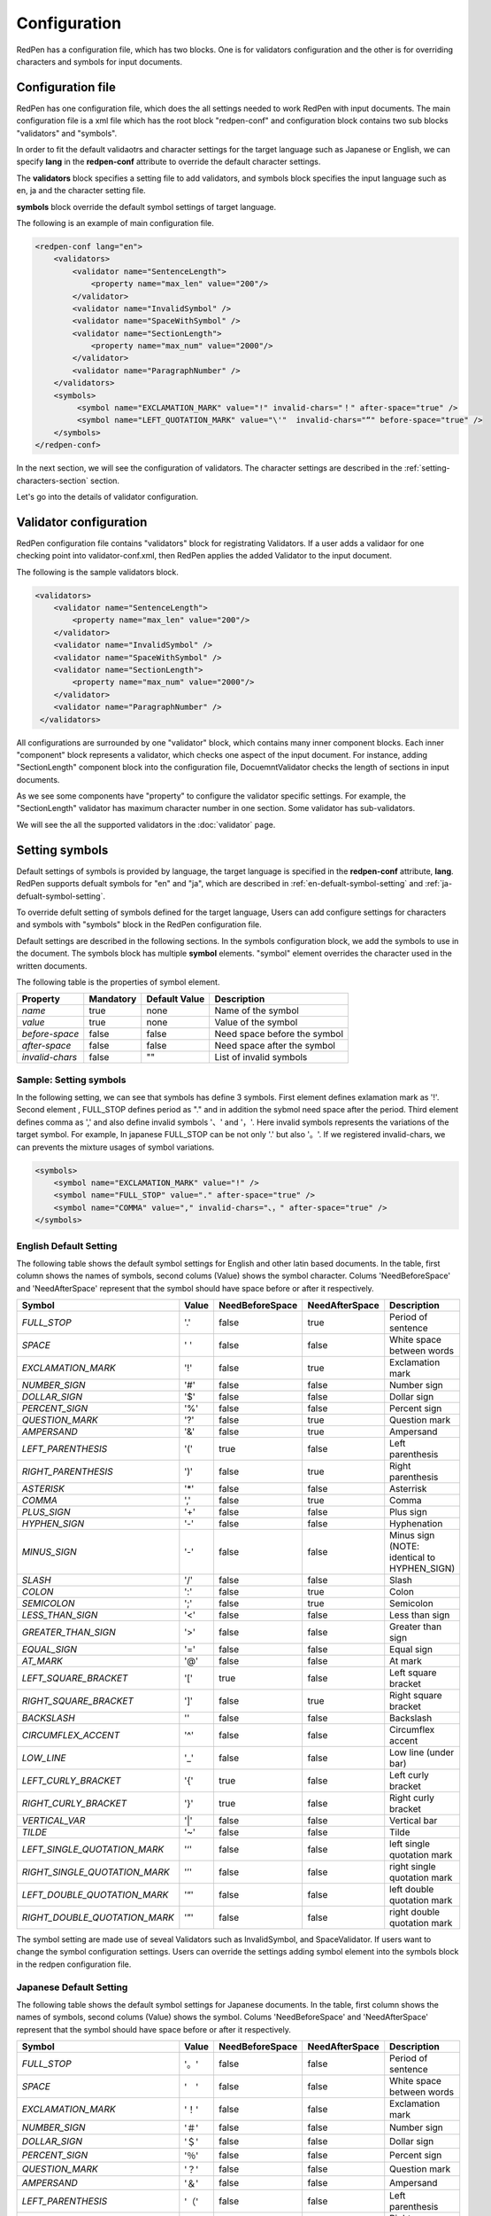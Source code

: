 Configuration
==============

RedPen has a configuration file, which has two blocks. One is for validators configuration and the other is for overriding characters and symbols for input documents.

Configuration file
------------------------

RedPen has one configuration file, which does the all settings needed to work RedPen with input documents.
The main configuration file is a xml file which has the root block "redpen-conf" and configuration block contains
two sub blocks "validators" and "symbols".

In order to fit the default validaotrs and character settings for the target language such as Japanese or English,
we can specify **lang** in the **redpen-conf** attribute to override the default character settings.

The **validators** block specifies a setting file to add validators, and
symbols block specifies the input language such as en, ja and the character setting file.

**symbols** block override the default symbol settings of target language.

The following is an example of main configuration file.

.. code-block:: xml

    <redpen-conf lang="en">
        <validators>
            <validator name="SentenceLength">
                <property name="max_len" value="200"/>
            </validator>
            <validator name="InvalidSymbol" />
            <validator name="SpaceWithSymbol" />
            <validator name="SectionLength">
                <property name="max_num" value="2000"/>
            </validator>
            <validator name="ParagraphNumber" />
        </validators>
        <symbols>
             <symbol name="EXCLAMATION_MARK" value="!" invalid-chars="！" after-space="true" />
             <symbol name="LEFT_QUOTATION_MARK" value="\'"  invalid-chars="“" before-space="true" />
        </symbols>
    </redpen-conf>

In the next section, we will see the configuration of validators.
The character settings are described in the :ref:`setting-characters-section` section.

Let's go into the details of validator configuration.

Validator configuration
------------------------

RedPen configuration file contains "validators" block for registrating Validators.
If a user adds a validaor for one checking point into validator-conf.xml,
then RedPen applies the added Validator to the input document.

The following is the sample validators block.

.. code-block:: xml

    <validators>
        <validator name="SentenceLength">
            <property name="max_len" value="200"/>
        </validator>
        <validator name="InvalidSymbol" />
        <validator name="SpaceWithSymbol" />
        <validator name="SectionLength">
            <property name="max_num" value="2000"/>
        </validator>
        <validator name="ParagraphNumber" />
     </validators>

All configurations are surrounded by one "validator" block, which contains many inner component blocks. Each inner "component"
block represents a validator, which checks one aspect of the input document. For instance, adding
"SectionLength" component block into the configuration file, DocuemntValidator checks the length of sections in input documents.

As we see some components have "property" to configure the validator specific settings. For example,
the "SectionLength" validator has maximum character number in one section. Some validator has sub-validators.

We will see the all the supported validators in the :doc:`validator` page.

.. _setting-characters-section:

Setting symbols
-------------------

Default settings of symbols is provided by language, the target language is specified in the **redpen-conf** attribute, **lang**. 
RedPen supports defualt symbols for "en" and "ja", which are described in :ref:`en-defualt-symbol-setting` and :ref:`ja-defualt-symbol-setting`. 

To override defult setting of symbols defined for the target language, Users can add configure settings for characters and symbols
with "symbols" block in the RedPen configuration file.

Default settings are described in the following sections.
In the symbols configuration block, we add the symbols to use in the document. 
The symbols block has multiple **symbol** elements.
"symbol" element overrides the character used in the written documents.

The following table is the properties of symbol element.

.. table::

  ==================== ============= ============= ===================================
  Property             Mandatory     Default Value Description
  ==================== ============= ============= ===================================
  `name`               true          none          Name of the symbol
  `value`              true          none          Value of the symbol
  `before-space`       false         false         Need space before the symbol
  `after-space`        false         false         Need space after the symbol
  `invalid-chars`      false         ""            List of invalid symbols
  ==================== ============= ============= ===================================

Sample: Setting symbols
~~~~~~~~~~~~~~~~~~~~~~~~~~~~

In the following setting, we can see that symbols has define 3 symbols. First element defines
exlamation mark as '!'. Second element , FULL_STOP defines period as "." and in addition the sybmol need space
after the period. Third element defines comma as ',' and also define invalid symbols '、' and '，'. Here invalid
symbols represents the variations of the target symbol. For example, In japanese FULL_STOP can be not only '.'
but also '。'. If we registered invalid-chars, we can prevents the mixture usages of symbol variations.

.. code-block:: xml

  <symbols>
      <symbol name="EXCLAMATION_MARK" value="!" />
      <symbol name="FULL_STOP" value="." after-space="true" />
      <symbol name="COMMA" value="," invalid-chars="、，" after-space="true" />
  </symbols>

.. _en-defualt-symbol-setting:

English Default Setting
~~~~~~~~~~~~~~~~~~~~~~~~~~

The following table shows the default symbol settings for English and other latin based documents. In the table, first column shows the names of symbols,
second colums (Value) shows the symbol character. Colums 'NeedBeforeSpace' and 'NeedAfterSpace' represent that the symbol should have space before or after it respectively.

.. table::

  ============================= ============= ================== ================== =============================================
  Symbol                        Value         NeedBeforeSpace    NeedAfterSpace     Description
  ============================= ============= ================== ================== =============================================
  `FULL_STOP`                   '.'           false              true               Period of sentence
  `SPACE`                       ' '           false              false              White space between words
  `EXCLAMATION_MARK`            '!'           false              true               Exclamation mark
  `NUMBER_SIGN`                 '#'           false              false              Number sign
  `DOLLAR_SIGN`                 '$'           false              false              Dollar sign
  `PERCENT_SIGN`                '%'           false              false              Percent sign
  `QUESTION_MARK`               '?'           false              true               Question mark
  `AMPERSAND`                   '&'           false              true               Ampersand
  `LEFT_PARENTHESIS`            '('           true               false              Left parenthesis
  `RIGHT_PARENTHESIS`           ')'           false              true               Right parenthesis
  `ASTERISK`                    '*'           false              false              Asterrisk
  `COMMA`                       ','           false              true               Comma
  `PLUS_SIGN`                   '+'           false              false              Plus sign
  `HYPHEN_SIGN`                 '-'           false              false              Hyphenation
  `MINUS_SIGN`                  '-'           false              false              Minus sign (NOTE: identical to HYPHEN_SIGN)
  `SLASH`                       '/'           false              false              Slash
  `COLON`                       ':'           false              true               Colon
  `SEMICOLON`                   ';'           false              true               Semicolon
  `LESS_THAN_SIGN`              '<'           false              false              Less than sign
  `GREATER_THAN_SIGN`           '>'           false              false              Greater than sign
  `EQUAL_SIGN`                  '='           false              false              Equal sign
  `AT_MARK`                     '@'           false              false              At mark
  `LEFT_SQUARE_BRACKET`         '['           true               false              Left square bracket
  `RIGHT_SQUARE_BRACKET`        ']'           false              true               Right square bracket
  `BACKSLASH`                   '\'           false              false              Backslash
  `CIRCUMFLEX_ACCENT`           '^'           false              false              Circumflex accent
  `LOW_LINE`                    '_'           false              false              Low line (under bar)
  `LEFT_CURLY_BRACKET`          '{'           true               false              Left curly bracket
  `RIGHT_CURLY_BRACKET`         '}'           true               false              Right curly bracket
  `VERTICAL_VAR`                '|'           false              false              Vertical bar
  `TILDE`                       '~'           false              false              Tilde
  `LEFT_SINGLE_QUOTATION_MARK`  '‘'           false              false              left single quotation mark
  `RIGHT_SINGLE_QUOTATION_MARK` '’'           false              false              right single quotation mark
  `LEFT_DOUBLE_QUOTATION_MARK`  '“'           false              false              left double quotation mark
  `RIGHT_DOUBLE_QUOTATION_MARK` '”'           false              false              right double quotation mark
  ============================= ============= ================== ================== =============================================

The symbol setting are made use of seveal Validators such as InvalidSymbol, and SpaceValidator. If users want to change the
symbol configuration settings. Users can override the settings adding symbol element into the symbols block in the redpen configuration file.

.. _ja-defualt-symbol-setting:

Japanese Default Setting
~~~~~~~~~~~~~~~~~~~~~~~~~~

The following table shows the default symbol settings for Japanese documents. In the table, first column shows the names of symbols,
second colums (Value) shows the symbol. Colums 'NeedBeforeSpace' and 'NeedAfterSpace' represent that the
symbol should have space before or after it respectively.

.. table::

  ============================= ============= ================== ================== =============================================
  Symbol                        Value         NeedBeforeSpace    NeedAfterSpace     Description
  ============================= ============= ================== ================== =============================================
  `FULL_STOP`                   '。'          false              false              Period of sentence
  `SPACE`                       '　'          false              false              White space between words
  `EXCLAMATION_MARK`            '！'          false              false              Exclamation mark
  `NUMBER_SIGN`                 '＃'          false              false              Number sign
  `DOLLAR_SIGN`                 '＄'          false              false              Dollar sign
  `PERCENT_SIGN`                '％'          false              false              Percent sign
  `QUESTION_MARK`               '？'          false              false              Question mark
  `AMPERSAND`                   '＆'          false              false              Ampersand
  `LEFT_PARENTHESIS`            '（'          false              false              Left parenthesis
  `RIGHT_PARENTHESIS`           '）'          false              false              Right parenthesis
  `ASTERISK`                    '*'           false              false              Asterrisk
  `COMMA`                       ','           false              false              Comma
  `PLUS_SIGN`                   '+'           false              false              Plus sign
  `HYPHEN_SIGN`                 '-'           false              false              Hyphenation
  `MINUS_SIGN`                  '-'           false              false              Minus sign (NOTE: identical to HYPHEN_SIGN)
  `SLASH`                       '/'           false              false              Slash
  `COLON`                       '：'           false             false              Colon
  `SEMICOLON`                   '；'           false             false              Semicolon
  `LESS_THAN_SIGN`              '＜'           false             false              Less than sign
  `GREATER_THAN_SIGN`           '＞'           false             false              Greater than sign
  `EQUAL_SIGN`                  '＝'           false             false              Equal sign
  `AT_MARK`                     '＠'           false             false              At mark
  `LEFT_SQUARE_BRACKET`         '「'           true              false              Left square bracket
  `RIGHT_SQUARE_BRACKET`        '」'           false             false              Right square bracket
  `BACKSLASH`                   '￥'           false             false              Backslash
  `CIRCUMFLEX_ACCENT`           '＾'           false             false              Circumflex accent
  `LOW_LINE`                    '＿'           false             false              Low line (under bar)
  `LEFT_CURLY_BRACKET`          '｛'           true              false              Left curly bracket
  `RIGHT_CURLY_BRACKET`         '｝'           true              false              Right curly bracket
  `VERTICAL_VAR`                '｜'           false             false              Vertical bar
  `TILDE`                       '〜'           false             false              Tilde
  `LEFT_SINGLE_QUOTATION_MARK`  '‘'           false              false              left single quotation mark
  `RIGHT_SINGLE_QUOTATION_MARK` '’'           false              false              right single quotation mark
  `LEFT_DOUBLE_QUOTATION_MARK`  '“'           false              false              left double quotation mark
  `RIGHT_DOUBLE_QUOTATION_MARK` '”'           false              false              right double quotation mark
  ============================= ============= ================== ================== =============================================

